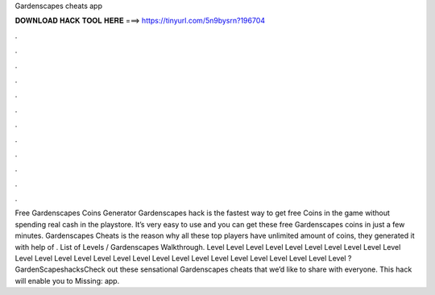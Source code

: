 Gardenscapes cheats app

𝐃𝐎𝐖𝐍𝐋𝐎𝐀𝐃 𝐇𝐀𝐂𝐊 𝐓𝐎𝐎𝐋 𝐇𝐄𝐑𝐄 ===> https://tinyurl.com/5n9bysrn?196704

.

.

.

.

.

.

.

.

.

.

.

.

Free Gardenscapes Coins Generator  Gardenscapes hack is the fastest way to get free Coins in the game without spending real cash in the playstore. It’s very easy to use and you can get these free Gardenscapes coins in just a few minutes. Gardenscapes Cheats is the reason why all these top players have unlimited amount of coins, they generated it with help of . List of Levels / Gardenscapes Walkthrough. Level Level Level Level Level Level Level Level Level Level Level Level Level Level Level Level Level Level Level Level Level Level Level Level Level Level Level ?GardenScapeshacksCheck out these sensational Gardenscapes cheats that we’d like to share with everyone. This hack will enable you to Missing: app.